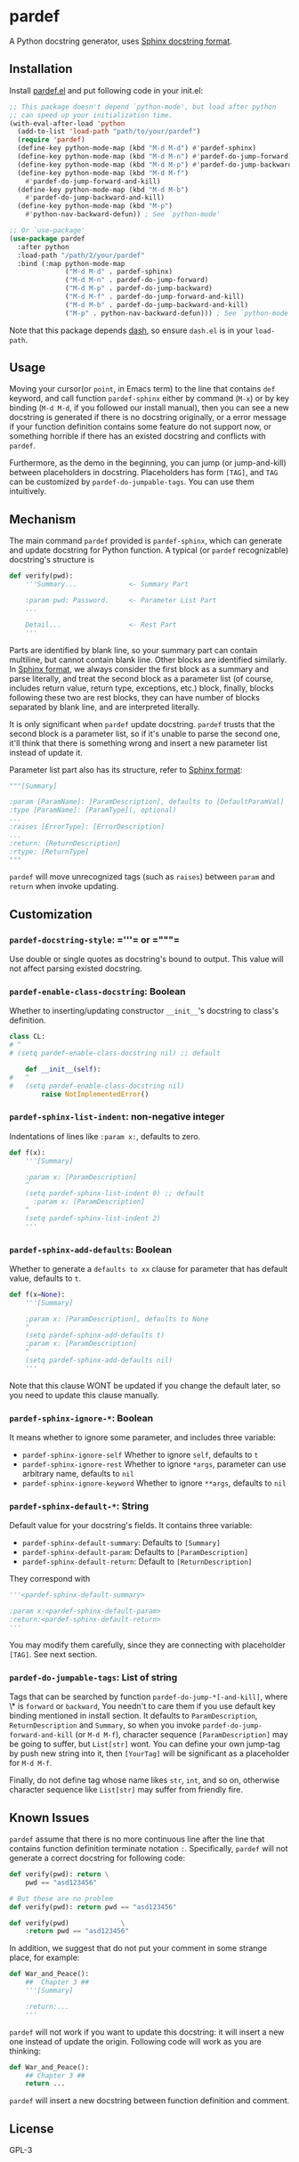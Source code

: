 * pardef
  
A Python docstring generator, uses [[https://sphinx-rtd-tutorial.readthedocs.io/en/latest/docstrings.html][Sphinx docstring format]].

[[file:example/example.gif]]

** Installation

Install [[file:pardef.el][pardef.el]] and put following code in your init.el:

#+begin_src emacs-lisp
  ;; This package doesn't depend `python-mode', but load after python
  ;; can speed up your initialization time.
  (with-eval-after-load 'python
    (add-to-list 'load-path "path/to/your/pardef")
    (require 'pardef)
    (define-key python-mode-map (kbd "M-d M-d") #'pardef-sphinx)
    (define-key python-mode-map (kbd "M-d M-n") #'pardef-do-jump-forward)
    (define-key python-mode-map (kbd "M-d M-p") #'pardef-do-jump-backward)
    (define-key python-mode-map (kbd "M-d M-f")
      #'pardef-do-jump-forward-and-kill)
    (define-key python-mode-map (kbd "M-d M-b")
      #'pardef-do-jump-backward-and-kill)
    (define-key python-mode-map (kbd "M-p")
      #'python-nav-backward-defun)) ; See `python-mode'

  ;; Or `use-package'
  (use-package pardef
    :after python
    :load-path "/path/2/your/pardef"
    :bind (:map python-mode-map
                ("M-d M-d" . pardef-sphinx)
                ("M-d M-n" . pardef-do-jump-forward)
                ("M-d M-p" . pardef-do-jump-backward)
                ("M-d M-f" . pardef-do-jump-forward-and-kill)
                ("M-d M-b" . pardef-do-jump-backward-and-kill)
                ("M-p" . python-nav-backward-defun))) ; See `python-mode'
#+end_src

Note that this package depends [[https://github.com/magnars/dash.el][dash]], so ensure ~dash.el~ is in your ~load-path~.

** Usage
   
Moving your cursor(or ~point~, in Emacs term) to the line that contains ~def~ keyword, and call function ~pardef-sphinx~ either by command (~M-x~) or by key binding (~M-d M-d~, if you followed our install manual), then you can see a new docstring is generated if there is no docstring originally, or a error message if your function definition contains some feature do not support now, or something horrible if there has an existed docstring and conflicts with ~pardef~.

Furthermore, as the demo in the beginning, you can jump (or jump-and-kill) between placeholders in docstring.  Placeholders has form ~[TAG]~, and ~TAG~ can be customized by ~pardef-do-jumpable-tags~.  You can use them intuitively.

** Mechanism

The main command ~pardef~ provided is ~pardef-sphinx~, which can generate and update docstring for Python function.  A typical (or ~pardef~ recognizable) docstring's structure is

#+begin_src python
def verify(pwd):
    '''Summary...             <- Summary Part

    :param pwd: Password.     <- Parameter List Part
    ...

    Detail...                 <- Rest Part
    '''
#+end_src

Parts are identified by blank line, so your summary part can contain multiline, but cannot contain blank line. Other blocks are identified similarly.  In [[https://sphinx-rtd-tutorial.readthedocs.io/en/latest/docstrings.html][Sphinx format]], we always consider the first block as a summary and parse literally, and treat the second block as a parameter list (of course, includes return value, return type, exceptions, etc.) block, finally, blocks following these two are rest blocks, they can have number of blocks separated by blank line, and are interpreted literally.

It is only significant when ~pardef~ update docstring. ~pardef~ trusts that the second block is a parameter list, so if it's unable to parse the second one, it'll think that there is something wrong and insert a new parameter list instead of update it.

Parameter list part also has its structure, refer to [[https://sphinx-rtd-tutorial.readthedocs.io/en/latest/docstrings.html#the-sphinx-docstring-format][Sphinx format]]:

#+begin_src python
"""[Summary]

:param [ParamName]: [ParamDescription], defaults to [DefaultParamVal]
:type [ParamName]: [ParamType](, optional)
...
:raises [ErrorType]: [ErrorDescription]
...
:return: [ReturnDescription]
:rtype: [ReturnType]
"""
#+end_src

~pardef~ will move unrecognized tags (such as ~raises~) between ~param~ and ~return~ when invoke updating.

** Customization

*** ~pardef-docstring-style~: =​'''​= or =​"""​=

Use double or single quotes as docstring's bound to output.  This value will not affect parsing existed docstring.

*** ~pardef-enable-class-docstring~: Boolean

Whether to inserting/updating constructor ~__init__~'s docstring to class's definition.

#+begin_src python
  class CL:
  # ^
  # (setq pardef-enable-class-docstring nil) ;; default

      def __init__(self):
  #   ^
  #   (setq pardef-enable-class-docstring nil)
          raise NotImplementedError()
#+end_src

*** ~pardef-sphinx-list-indent~: non-negative integer

Indentations of lines like ~:param x:~, defaults to zero.

#+begin_src python
def f(x):
    '''[Summary]

    :param x: [ParamDescription]
    ^
    (setq pardef-sphinx-list-indent 0) ;; default
      :param x: [ParamDescription]
    ^
    (setq pardef-sphinx-list-indent 2)
    '''
#+end_src

*** ~pardef-sphinx-add-defaults~: Boolean

Whether to generate a ~defaults to xx~ clause for parameter that has default value, defaults to ~t~.

#+begin_src python
def f(x=None):
    '''[Summary]

    :param x: [ParamDescription], defaults to None
    ^
    (setq pardef-sphinx-add-defaults t)
    :param x: [ParamDescription]
    ^
    (setq pardef-sphinx-add-defaults nil)
    '''
#+end_src

Note that this clause WONT be updated if you change the default later, so you need to update this clause manually.

*** ~pardef-sphinx-ignore-*~: Boolean

It means whether to ignore some parameter, and includes three variable:

  - ~pardef-sphinx-ignore-self~
    Whether to ignore ~self~, defaults to ~t~
  - ~pardef-sphinx-ignore-rest~
    Whether to ignore ~*args~, parameter can use arbitrary name, defaults to ~nil~
  - ~pardef-sphinx-ignore-keyword~
    Whether to ignore ~**args~, defaults to ~nil~

*** ~pardef-sphinx-default-*~: String

Default value for your docstring's fields. It contains three variable:

  - ~pardef-sphinx-default-summary~: Defaults to ~[Summary]~
  - ~pardef-sphinx-default-param~: Defaults to ~[ParamDescription]~
  - ~pardef-sphinx-default-return~: Default to ~[ReturnDescription]~

They correspond with

#+begin_src python
'''<pardef-sphinx-default-summary>

:param x:<pardef-sphinx-default-param>
:return:<pardef-sphinx-default-return>
'''
#+end_src

You may modify them carefully, since they are connecting with placeholder ~[TAG]~. See next section.

*** ~pardef-do-jumpable-tags~: List of string

Tags that can be searched by function ~pardef-do-jump-*[-and-kill]~, where \* is ~forward~ or ~backward~, You needn't to care them if you use default key binding mentioned in install section.  It defaults to ~ParamDescription~, ~ReturnDescription~ and ~Summary~, so when you invoke ~pardef-do-jump-forward-and-kill~ (or ~M-d M-f~), character sequence ~[ParamDescription]~ may be going to suffer, but ~List[str]~ wont.  You can define your own jump-tag by push new string into it, then ~[YourTag]~ will be significant as a placeholder for ~M-d M-f~.

Finally, do not define tag whose name likes ~str~, ~int~, and so on, otherwise character sequence like ~List[str]~ may suffer from friendly fire.

** Known Issues

~pardef~ assume that there is no more continuous line after the line that contains function definition terminate notation ~:~. Specifically, ~pardef~ will not generate a correct docstring for following code:

#+begin_src python
def verify(pwd): return \
    pwd == "asd123456"

# But these are no problem
def verify(pwd): return pwd == "asd123456"

def verify(pwd)             \
    :return pwd == "asd123456"
#+end_src

In addition, we suggest that do not put your comment in some strange place, for example:

#+begin_src python
def War_and_Peace():
    ##  Chapter 3 ##
    '''[Summary]

    :return:...
    '''
#+end_src

~pardef~ will not work if you want to update this docstring: it will insert a new one instead of update the origin.  Following code will work as you are thinking:

#+begin_src python
def War_and_Peace():
    ## Chapter 3 ##
    return ...
#+end_src

~pardef~ will insert a new docstring between function definition and comment.

** License

GPL-3
